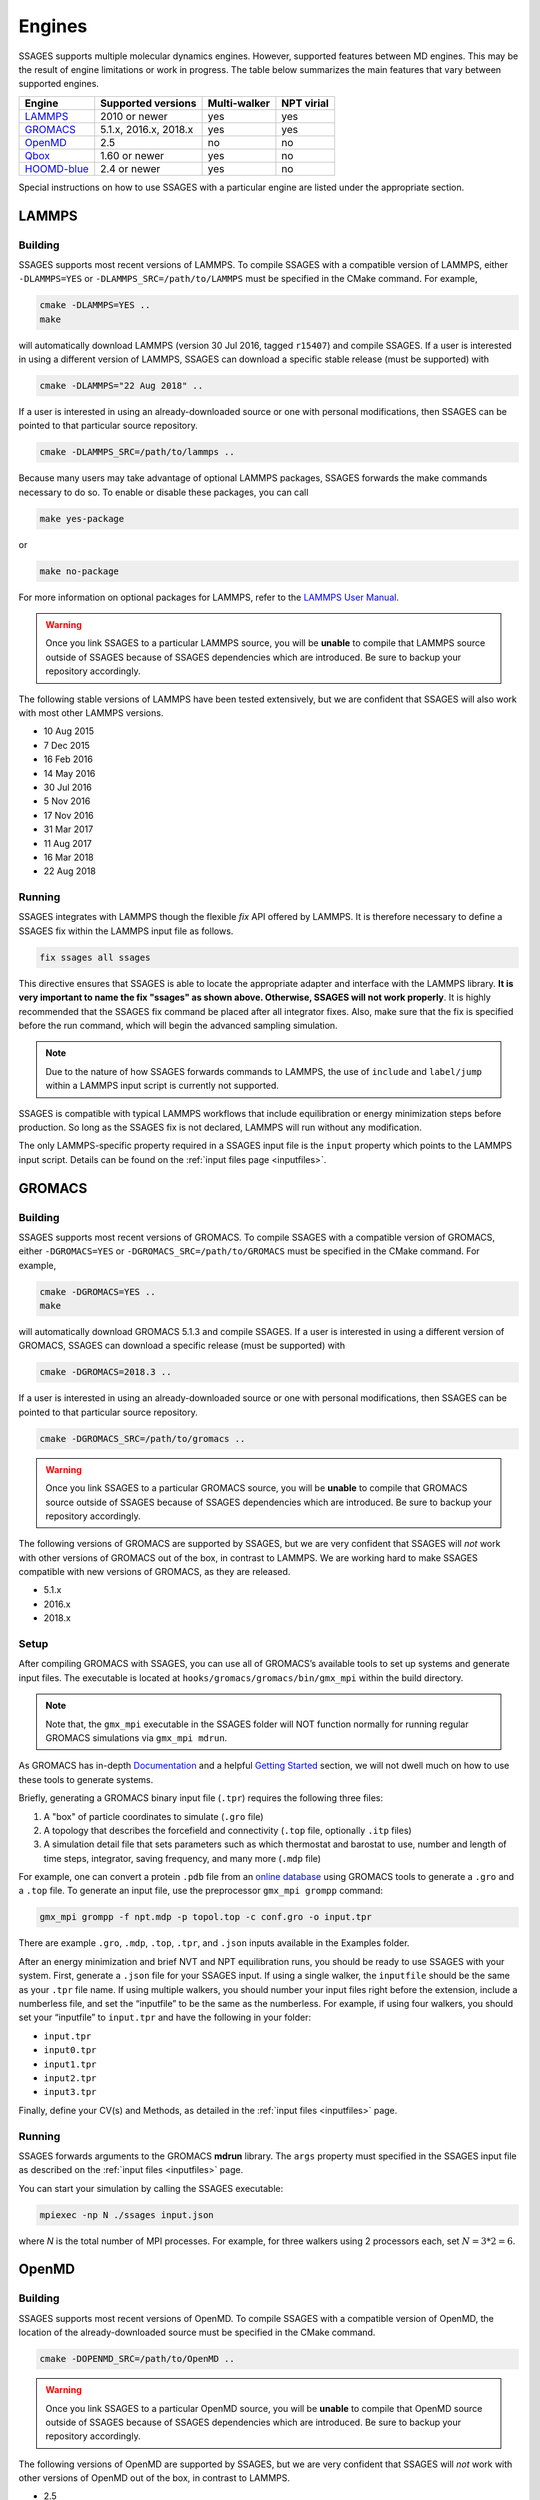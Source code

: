 .. _engines:

Engines
=======

SSAGES supports multiple molecular dynamics engines. However, supported
features between MD engines. This may be the result of engine limitations
or work in progress. The table below summarizes the main features that
vary between supported engines.

+---------------+-----------------------+--------------+------------+
| Engine        | Supported versions    | Multi-walker | NPT virial |
+===============+=======================+==============+============+
| `LAMMPS`_     | 2010 or newer         | yes          | yes        |
+---------------+-----------------------+--------------+------------+
| `GROMACS`_    | 5.1.x, 2016.x, 2018.x | yes          | yes        |
+---------------+-----------------------+--------------+------------+
| `OpenMD`_     | 2.5                   | no           | no         |
+---------------+-----------------------+--------------+------------+
| `Qbox`_       | 1.60 or newer         | yes          | no         |
+---------------+-----------------------+--------------+------------+
| `HOOMD-blue`_ | 2.4 or newer          | yes          | no         |
+---------------+-----------------------+--------------+------------+

Special instructions on how to use SSAGES with a particular engine are
listed under the appropriate section.

LAMMPS
^^^^^^

Building
~~~~~~~~

SSAGES supports most recent versions of LAMMPS. To compile SSAGES with a
compatible version of LAMMPS, either ``-DLAMMPS=YES`` or
``-DLAMMPS_SRC=/path/to/LAMMPS`` must be specified in the CMake command.
For example,

.. code:: bash

	cmake -DLAMMPS=YES ..
	make

will automatically download LAMMPS (version 30 Jul 2016, tagged ``r15407``)
and compile SSAGES. If a user is interested in using a different version of
LAMMPS, SSAGES can download a specific stable release (must be supported) with

.. code:: bash

	cmake -DLAMMPS="22 Aug 2018" ..

If a user is interested in using an already-downloaded source or one with
personal modifications, then SSAGES can be pointed to that particular source
repository.

.. code:: bash

	cmake -DLAMMPS_SRC=/path/to/lammps ..

Because many users may take advantage of optional LAMMPS
packages, SSAGES forwards the make commands necessary to do so. To enable or
disable these packages, you can call

.. code-block:: bash

	make yes-package

or

.. code-block:: bash

	make no-package

For more information on optional packages for LAMMPS, refer to
the `LAMMPS User Manual <https://lammps.sandia.gov/doc/Packages.html>`_.

.. warning::

	Once you link SSAGES to a particular LAMMPS source, you will be
	**unable** to compile that LAMMPS source outside of SSAGES because of
	SSAGES dependencies which are introduced. Be sure to backup your
	repository accordingly.

The following stable versions of LAMMPS have been tested extensively, but we
are confident that SSAGES will also work with most other LAMMPS versions.

* 10 Aug 2015
* 7 Dec 2015
* 16 Feb 2016
* 14 May 2016
* 30 Jul 2016
* 5 Nov 2016
* 17 Nov 2016
* 31 Mar 2017
* 11 Aug 2017
* 16 Mar 2018
* 22 Aug 2018

Running
~~~~~~~

SSAGES integrates with LAMMPS though the flexible *fix* API offered
by LAMMPS. It is therefore necessary to define a SSAGES fix within
the LAMMPS input file as follows.

.. code-block:: none

	fix ssages all ssages

This directive ensures that SSAGES is able to locate the appropriate
adapter and interface with the LAMMPS library. **It is very important to
name the fix "ssages" as shown above. Otherwise, SSAGES will not work
properly**. It is highly recommended that the SSAGES fix command be placed
after all integrator fixes. Also, make sure that the fix is specified before
the run command, which will begin the advanced sampling simulation.

.. note::

	Due to the nature of how SSAGES forwards commands to LAMMPS, the use
	of ``include`` and ``label/jump`` within a LAMMPS input script is
	currently not supported.

SSAGES is compatible with typical LAMMPS workflows that include equilibration
or energy minimization steps before production. So long as the SSAGES fix is not
declared, LAMMPS will run without any modification.

The only LAMMPS-specific property required in a SSAGES input file is the ``input``
property which points to the LAMMPS input script. Details can be found on the
:ref:`input files page <inputfiles>`.

GROMACS
^^^^^^^

Building
~~~~~~~~

SSAGES supports most recent versions of GROMACS. To compile SSAGES with a
compatible version of GROMACS, either ``-DGROMACS=YES`` or
``-DGROMACS_SRC=/path/to/GROMACS`` must be specified in the CMake command.
For example,

.. code:: bash

	cmake -DGROMACS=YES ..
	make

will automatically download GROMACS 5.1.3 and compile SSAGES.
If a user is interested in using a different version of GROMACS, SSAGES can
download a specific release (must be supported) with

.. code:: bash

	cmake -DGROMACS=2018.3 ..

If a user is interested in using an already-downloaded source or one with
personal modifications, then SSAGES can be pointed to that particular source
repository.

.. code:: bash

	cmake -DGROMACS_SRC=/path/to/gromacs ..

.. warning::

	Once you link SSAGES to a particular GROMACS source, you will be
	**unable** to compile that GROMACS source outside of SSAGES because of
	SSAGES dependencies which are introduced. Be sure to backup your
	repository accordingly.

The following versions of GROMACS are supported by SSAGES, but we are very
confident that SSAGES will *not* work with other versions of GROMACS out of
the box, in contrast to LAMMPS. We are working hard to make SSAGES
compatible with new versions of GROMACS, as they are released.

* 5.1.x
* 2016.x
* 2018.x

Setup
~~~~~

After compiling GROMACS with SSAGES, you can use all of GROMACS’s available
tools to set up systems and generate input files. The executable is located at
``hooks/gromacs/gromacs/bin/gmx_mpi`` within the build directory.

.. note::

	Note that, the ``gmx_mpi`` executable in the SSAGES folder will NOT
	function normally for running regular GROMACS simulations via
	``gmx_mpi mdrun``.

As GROMACS has in-depth
`Documentation <http://manual.gromacs.org/documentation/current/user-guide/>`_
and a helpful
`Getting Started <http://manual.gromacs.org/documentation/current/user-guide/getting-started.html>`_
section, we will not dwell much on how to use these tools to generate systems.

Briefly, generating a GROMACS binary input file (``.tpr``) requires the
following three files:

1. A "box" of particle coordinates to simulate (``.gro`` file)
2. A topology that describes the forcefield and connectivity (``.top`` file,
   optionally ``.itp`` files)
3. A simulation detail file that sets parameters such as which thermostat
   and barostat to use, number and length of time steps, integrator, saving
   frequency, and many more (``.mdp`` file)

For example, one can convert a protein ``.pdb`` file from an
`online database <http://www.rcsb.org/>`_ using GROMACS tools to generate
a ``.gro`` and a ``.top`` file. To generate an input file, use the preprocessor
``gmx_mpi grompp`` command:

.. code-block:: bash

	gmx_mpi grompp -f npt.mdp -p topol.top -c conf.gro -o input.tpr

There are example ``.gro``, ``.mdp``, ``.top``, ``.tpr``, and ``.json`` inputs
available in the Examples folder.

After an energy minimization and brief NVT and NPT equilibration runs, you
should be ready to use SSAGES with your system. First, generate a ``.json``
file for your SSAGES input. If using a single walker, the ``inputfile`` should
be the same as your ``.tpr`` file name. If using multiple walkers, you should
number your input files right before the extension, include a numberless file,
and set the “inputfile” to be the same as the numberless. For example, if using
four walkers, you should set your “inputfile” to ``input.tpr`` and have the
following in your folder:

* ``input.tpr``
* ``input0.tpr``
* ``input1.tpr``
* ``input2.tpr``
* ``input3.tpr``

Finally, define your CV(s) and Methods, as detailed in the
:ref:`input files <inputfiles>` page.

Running
~~~~~~~

SSAGES forwards arguments to the GROMACS **mdrun** library. The
``args`` property must specified in the SSAGES input file as
described on the :ref:`input files <inputfiles>` page.

You can start your simulation by calling the SSAGES executable:

.. code-block:: bash

	mpiexec -np N ./ssages input.json

where `N` is the total number of MPI processes. For example, for three walkers
using 2 processors each, set :math:`N = 3*2 = 6`.

OpenMD
^^^^^^

Building
~~~~~~~~

SSAGES supports most recent versions of OpenMD. To compile SSAGES with a
compatible version of OpenMD, the location of the already-downloaded source
must be specified in the CMake command.

.. code:: bash

	cmake -DOPENMD_SRC=/path/to/OpenMD ..

.. warning::

	Once you link SSAGES to a particular OpenMD source, you will be
	**unable** to compile that OpenMD source outside of SSAGES because of
	SSAGES dependencies which are introduced. Be sure to backup your
	repository accordingly.

The following versions of OpenMD are supported by SSAGES, but we are very
confident that SSAGES will *not* work with other versions of OpenMD out of
the box, in contrast to LAMMPS.

* 2.5

Running
~~~~~~~

The only OpenMD-specific property required in a SSAGES input file is the ``input``
property which points to the OpenMD input script. Details can be found on the
:ref:`input files page <inputfiles>`.

Qbox
^^^^

Building
~~~~~~~~

SSAGES and Qbox can be run together to use advanced sampling methods in
*ab initio* molecular dynamics simulations. The coupling with Qbox is performed
in a server--driver mode, with SSAGES acting as the driver and Qbox as the
server. This means that if you have access to a version of Qbox (minimum 1.60)
you do not need to recompile SSAGES and Qbox together. However, it is necessary
to configure SSAGES to be used with Qbox, so that it will compile the correct
Hook and Driver. To do so, add the following flag during the configuration of
SSAGES:

.. code:: bash

	cmake -DQBOX=YES ..

It is important to remark that in this case, **SSAGES will not automatically
download Qbox**, it will be simply configured so to communicate with it. You
are required to have access to a Qbox executable. If you do not have access to
a pre-compiled version, then you will need to
`download and compile it yourself <http://qboxcode.org/build/>`_.

Setup
~~~~~
As for other engines, there are two input scripts necessary to run a
Qbox--SSAGES calculation composed of ``N`` walkers:

1. A JSON input file, specifying the methods and CVs that you want to use.
   Also, it specifies the Qbox input file names and the number of MD, density,
   and wavefunction steps that you want to use.
2. A number ``N`` of Qbox input files, that will be used in the first step of
   the calculation to obtain the ground state density in the first step.

The JSON file contains the same field that would usually have (CVs, methods, logger, etc.) with three additional options:

.. code:: javascript

	{
		"walkers": N,
		"input": ["md.1", "md.2", ..., "md.N"],
		"md_iterations" : 10,
		"qm_iterations" : 30,
		"wf_iterations" : 1,
	}

The keywords ``walkers`` and ``input`` are the standard SSAGES keywords to
declare the number of walkers and the starting input file of each walker. The
keywords ``md_iterations``, ``qm_iterations`` and ``wf_iterations``  are the
respectively the number of MD steps to perform, the number of `scf` to perform
per MD step, and the number of wave-function optimization per `scf` steps.
These parameters correspond to the first, second and third number in the
command ``run 20 10 0``. Consult the
`Qbox Documentation <http://qboxcode.org/doc/html/>`_ for more information.

The Qbox input file of each walker, specifies the parameters to be used in the
DFT calculations (``xc``, ``ecut``, ``T``, etc.). This file will be parsed by
Qbox **at the first time step of the simulations** to set up the calculations.
If the file contains a command such as ``run 200 10``, the 200 MD steps that
Qbox will perform **will be unbiased**. If wanted, this feature can be used to
equilibrate the system. After this first step, the command
``run 1 qm_iterations wf_iterations`` will be repeated for ``md_iterations``.
**The QBox input file must contain at least 1 MD step in order to run with SSAGES.**
Thus always include the ``run 1 `` command.

An example of ``input.json`` and ``md.i`` is present in the ``Examples/User/ABF/NaCl-Qbox`` directory.

Running
~~~~~~~

As previously reported, Qbox and SSAGES communicate in a server--driver mode.
To launch Qbox in a server mode is sufficient to use the proper keyword and
specify its input and output file:

.. code:: bash

	mpirun -n X qb -server ssages_in_0 ssages_out_0

for a single walker or

.. code:: bash

	mpirun -n X qb -server ssages_in_0 ssages_out_0
	mpirun -n X qb -server ssages_in_1 ssages_out_1
	....
	mpirun -n X qb -server ssages_in_N ssages_out_N

for multiple walkers. At the moment, the name ``ssages_in_`` and
``ssages_out_`` are **mandatory** and cannot be changed. When launched in this
way, Qbox creates ``N`` files called ``ssages_in_N.lock``, and then wait for
input. When the files ``ssages_in_N.lock`` are deleted from disk, Qbox will
execute the commands contained in the files ``ssages_in_N``, write the result
of the calculation in ``ssages_out_N``, and create N ``ssages_in_N.lock``
files. Without the deletion of the ``.lock`` files, Qbox will not execute any
command and will remain idle.

After Qbox has started the server mode run (so it is idling and the ``.lock``
files are present on disk), we can launch SSAGES to drive the calculations:

.. code::

	mpirun -n N ssages input.json

After SSAGES has started, the two codes will alternate with each other in the
following way:

1. SSAGES will write the script ``md.i`` to file ``ssages_in_i``, which will
   initialize the DFT parameters of the calculations. Then, it will trigger
   Qbox execution by deleting the ``.lock`` files.
2. Qbox will perform the DFT calculation specified in ``ssages_in_i`` and write
   the output in ``ssages_out_i`` and will recreate the ``.lock`` files.
3. SSAGES will read the Qbox output, calculate the CVs and the bias, and write
   to the files ``ssages_in_i``, containing the external forces and the
   position of the atoms, as well as the command
   ``run 1 qm_iterations wf_iterations``. It will then delete the ``.lock``
   file, triggering another MD step calculation in Qbox.
4. Steps 2 and 3 will be repeated for ``md_iterations`` number of time.
5. After the last iteration, SSAGES will write an input file that will instruct
   Qbox to save a ``restart_i.xml`` file that can be used to restart the
   calculations, and terminate the Qbox instance.
6. Qbox and SSAGES will then finish the execution.

Normally, Qbox overwrites the output ``ssages_out_i`` in server mode. To
preserve the trajectory and avoid the loss of data, SSAGES will append the
``ssages_out_i`` file to a ``ssages_out_i_run_j.xml`` file. In the latter, the
``i`` index identifies the walker, while the ``j`` index identifies the number
of runs. (For example, if you restarted two times, you would have
``_run_1.xml``, ``_run_2.xml``, and ``_run_3.xml``.) We suggest using the
``restart_i.xml`` files to avoid discontinuities in the trajectories; when
restarting, create a ``md.i`` file that contains the ``load restart_i.xml``
instructions.

There are useful scripts to analyze and plot Qbox trajectories, which are available in the `Qbox tools webpage <http://qboxcode.org/tools//>`_. To run any of these scripts, first reformat ``ssages_out_i_run_j.xml`` file by running a python script ``cleanxml.py`` present in ``Examples/User/ABF/NaCl-Qbox`` directory. For example, if you have 10 ``ssages_out_i_run_0.xml`` files (i=0,...,9) then the command line to reformat these xml files is

.. code:: bash

	python3 cleanxml.py 10 0

where first arugment is the number of walkers, and the second argument is the index of restart. These will create ``ssages_out_i_run_j_cleaned.xml`` files. Now these files can be analyzed using the scripts in `Qbox tools webpage <http://qboxcode.org/tools//>`_. For example, to create xyz trajectory file from the reformatted output  ``ssages_out_i_run_j_cleaned.xml``, run the command

.. code:: bash

	python2 qbox_xyz.py -all ssages_out_i_run_j_cleaned.xml > out_i_run_j.xyz
	
Running on Clusters
~~~~~~~~~~~~~~~~~~~

Most likely, you are going to launch this calculation on a cluster or a
supercomputer, where you will need to prepare a submission scripts and then
launch through a job scheduler. Given the fact that SSAGES needs to start
*after* Qbox, it is better to either separate the scripts that submit the two
different calculations, or use a syntax that ensure that the submission occurs
in the right order. For example, on `Slurm <https://slurm.schedmd.com/>`_, we
can use one script:

.. code:: bash

	srun -n X  -N 1 qb -server ssages_in0 ssages_out0  &
	srun -n X  -N 1 qb -server ssages_in1 ssages_out1  &
	srun -n 2  -N 1 ssages input.json &
	wait

which ensures that the scripts are executed in the right way.

If you want to have different scripts for Qbox and SSAGES:

In the Qbox scripts, ``qb.sh``

.. code:: bash

	srun -n X  -N 1 qb -server ssages_in0 ssages_out0
	srun -n X  -N 1 qb -server ssages_in1 ssages_out1

In the SSAGES script, ``ssages.sh``

.. code:: bash

	srun -n 2  -N 1 ssages input.json

Then you will need to submit both of them with a third script, ``launch.sh``

.. code:: bash

	#!/bin/bash

	j_qb=`sbatch qb.sh | awk '{print $4}'`

	sbatch --dependency=after:${j_qb} ssages.sh


The advantage of the latter method, with three scripts, is that it will avoid
conflict between modules, which may be present in the first example, depending
on how you have compiled Qbox and SSAGES.

HOOMD-blue
^^^^^^^^^^

Building
~~~~~~~~

HOOMD-blue supports SSAGES on the current ``master`` branch as of 2018-08-01,
and will be supported in releases v2.4.0 and later. HOOMD-blue must be built
with **MPI support enabled**, using the HOOMD CMake flag ``-DMPI_ENABLED=ON``.
If building HOOMD from source, there are two ways to create a valid
installation, which contains the ``include`` files needed by SSAGES.

1. HOOMD can be installed with ``make install`` to the location specified by
   the HOOMD CMake flag ``-DCMAKE_INSTALL_PREFIX``.
2. HOOMD can be built using ``make`` (without installation) using the HOOMD
   CMake flag ``-DCOPY_HEADERS=ON``.

For more information on HOOMD CMake flags, see `the HOOMD documentation <https://hoomd-blue.readthedocs.io/en/stable/compiling.html>`_.
After installing HOOMD, specify the SSAGES CMake flag ``-DHOOMD_ROOT=/path/to/hoomd_installation/hoomd``, pointing to the ``hoomd`` directory within the HOOMD-blue installation prefix.
For example (using 8 ``make`` job slots),

.. code:: bash

        cd /path/to/hoomd
        mkdir build
        cd build/
        cmake ../ -DENABLE_MPI=on -DCMAKE_INSTALL_PREFIX=/path/to/hoomd_installation
        make install -j 8

        cd /path/to/SSAGES
        mkdir build
        cd build/
        # Note that this path adds a suffix .../hoomd
        cmake ../ -DHOOMD_ROOT=/path/to/hoomd_installation/hoomd
        make -j 8

Running
~~~~~~~

HOOMD-blue offers a "half-step hook" API to support SSAGES.
This feature is automatically configured when SSAGES launches
the HOOMD-blue simulation.

The HOOMD-blue SSAGES user script is written in Python. This script should
contain necessary ``import`` statements, configure the simulation, and set
types, interactions, integrators, log outputs and so forth. However, the
simulation user script should *not* call ``hoomd.run(steps)`` as this will
be called within SSAGES.

To set
`HOOMD-blue command-line options <http://hoomd-blue.readthedocs.io/en/stable/command-line-options.html>`_,
use the SSAGES JSON input file. Set the key ``"args"`` with a string of command
line options that will be passed to ``hoomd.context.initialize()``.
